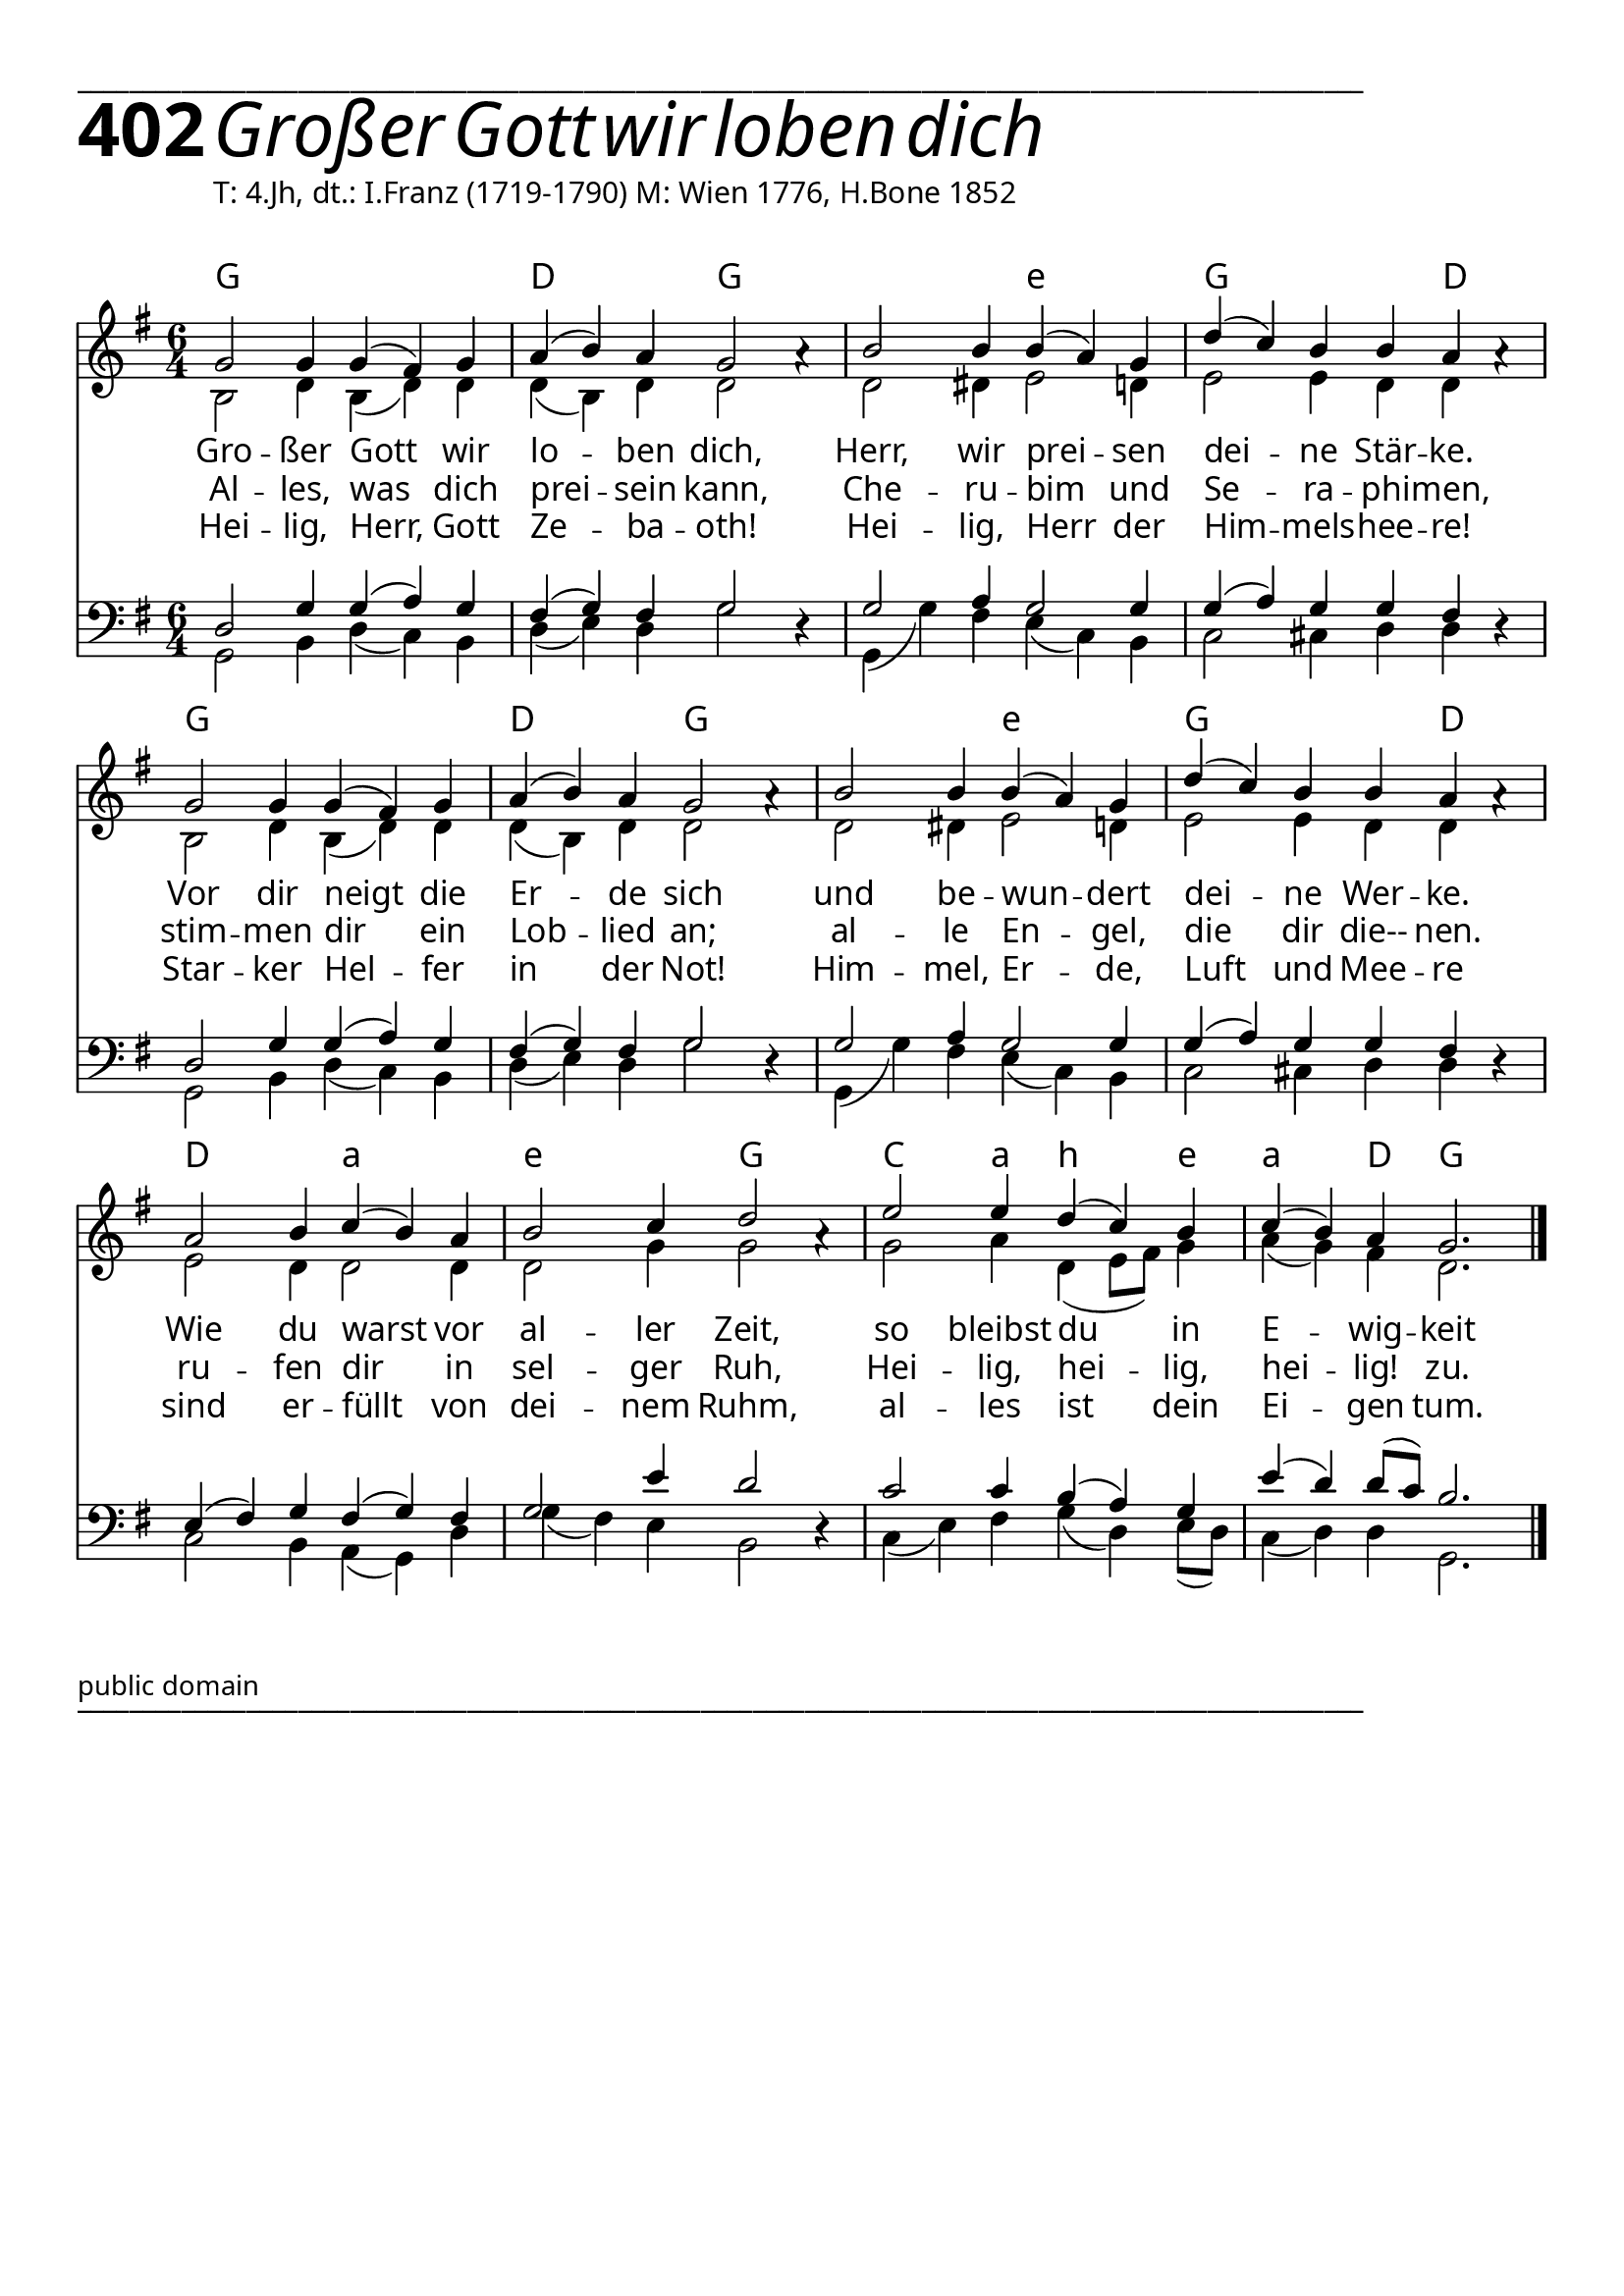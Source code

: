 


  
\version "2.16.2"
\header { tagline = ##f }

\paper {
  top-margin = 1\cm
  
  
  fonts = #
  (make-pango-font-tree
   "Source Sans Pro Semibold"
   "MS Sans Serif"
   "8514oem"
   (/ (* staff-height pt) 2.5))
}

  #(set-paper-size "a4")
  

\layout {
  \context {
    \Score
    \remove "Bar_number_engraver"
  }
}
\layout {
  indent = #0
 
}
\markup { ___________________________________________________________________________________________________}

\markup { \fontsize #8 \bold 402 {
        
        \italic \fontsize #8  { Großer Gott wir loben dich}
        
        
          }
}

  \markup { \hspace#10 T: 4.Jh, dt.: I.Franz (1719-1790) M: Wien 1776, H.Bone 1852}
  \markup { \vspace #1 } 

chExceptionMusic = {
  <c f g>1-\markup { \super "4" }
}


chExceptions = #( append
  ( sequential-music-to-chord-exceptions chExceptionMusic #t)
  ignatzekExceptions)

\score {
  
  <<
    
    \chords {
\set chordNameLowercaseMinor = ##t
\set chordChanges = ##t
\germanChords
    
    g1. d2. g2. g2. e2.:m
    g2. g4  d2   
    g1. d2. g2. g2. e2.:m
    g2. g4  d2 
    
    d2. a2.:m e2.:m g2.
    c2  a4:m b2:m e4:m 
    a2:m d4 g2.
    
  
  }
  
   \new Staff <<
   \new Voice = "sopran"
    \relative c' {
      \time 6/4
      \key g \major  
      \voiceOne
      

      g'2 g4 g4( fis4) g4 | a4( b4) a4 g2 a4\rest     |
      b2 b4 b4( a4) g4    | d'4( c4) b4 b4 a4 a4\rest  |
      g2 g4 g4( fis4) g4  | a4( b4) a4 g2 a4\rest      |
      b2 b4 b4( a4) g4    | d'4( c4) b4 b4 a4 a4\rest  |
      
      a2 b4 c4( b4) a4    | b2 c4 d2 a4\rest         |
      e'2 e4 d4( c4) b4    | c4( b4) a4 g2.        |
      
      \bar "|."       
    }
   \new Lyrics \lyricsto "sopran" {  

   Gro -- ßer Gott wir lo -- ben dich,
   Herr, wir prei -- sen dei -- ne Stär -- ke.
   Vor dir neigt die Er -- de sich
   und be -- wun -- dert dei -- ne Wer -- ke.
   Wie du warst vor al -- ler Zeit,
   so bleibst du in E -- wig -- keit
   
  }
  
\new Lyrics \lyricsto "sopran" {
    Al -- les, was dich prei -- sein kann,
    Che -- ru -- bim und Se -- ra -- phi -- men,
    stim -- men dir ein Lob -- lied an;
    al -- le En -- gel, die dir die-- nen.
    ru -- fen dir in sel -- ger Ruh,
    Hei --  lig, hei -- lig, hei -- lig! zu.
   
  }
  
\new Lyrics \lyricsto "sopran" {
    Hei -- lig, Herr, Gott Ze -- ba -- oth!
    Hei -- lig, Herr der Him -- mels -- hee -- re!
    Star -- ker Hel -- fer in der Not!
   Him -- mel, Er -- de, Luft und Mee -- re
    sind er -- füllt von dei -- nem Ruhm,
    al -- les ist dein Ei -- gen tum.
  }


  
    \new Voice = "alt"
    \relative c' {
      \time 6/4
      \key g \major  
      \voiceTwo
      

      b2 d4 b4( d4) d4       | d4( b4) d4 d2  s4  |
      d2 dis4 e2 d4          | e2 e4 d4 d4 s4     |
      b2 d4 b4( d4) d4       | d4( b4) d4 d2 s4   |
      d2 dis4 e2 d4          | e2 e4 d4 d4 s4     |
      
      e2 d4 d2 d4            | d2 g4 g2 s4        |
      g2 a4 d,4( e8 fis8) g4  | a4( g4) fis4 d2. |
      
      \bar "|."       
    }
   >>
  
  \new Staff <<
   \new Voice = "bass"
    \relative c {
      \time 6/4
      \key g \major 
      \clef bass
      \voiceFour
      

      g2 b4 d4( c4) b4    | d4( e4) d4 g2 d4\rest  |
      g,4( g'4) fis4 e4( c4) b4 | c2 cis4 d4 d4 d4\rest  |
      g,2 b4 d4( c4) b4    | d4( e4) d4 g2 d4\rest  |
      g,4( g'4) fis4 e4( c4) b4 | c2 cis4 d4 d4 d4\rest  |
      
      c2 b4 a4( g4) d'4    | g4( fis4) e4 b2 d4\rest         |
      c4( e4) fis4 g4  ( d4) e8( d8) c4( d4) d4   | g,2.     |
      
      \bar "|."       
    }
    
    \new Voice = "tenor"
    \relative c {
      \time 6/4
      \key g \major 
      \clef bass
      \voiceThree
      

     d2 g4 g4( a4) g4 fis4( g4) fis4 g2 s4  |
     g2 a4 g2 g4 g4( a4) g4 g4 fis4 s4
     d2 g4 g4( a4) g4 fis4( g4) fis4 g2 s4  |
     g2 a4 g2 g4 g4( a4) g4 g4 fis4 s4
     e4( fis4) g4 fis4( g4) fis4 g2 e'4 d2 s4
     c2 c4 b4( a4) g4 e'4( d4) d8( c8) b2.
    }
  >>
 
   >>
  }
				
  
 \markup \abs-fontsize #10 { public domain} 

   \markup { ___________________________________________________________________________________________________}

   
   
   
   
   
  


